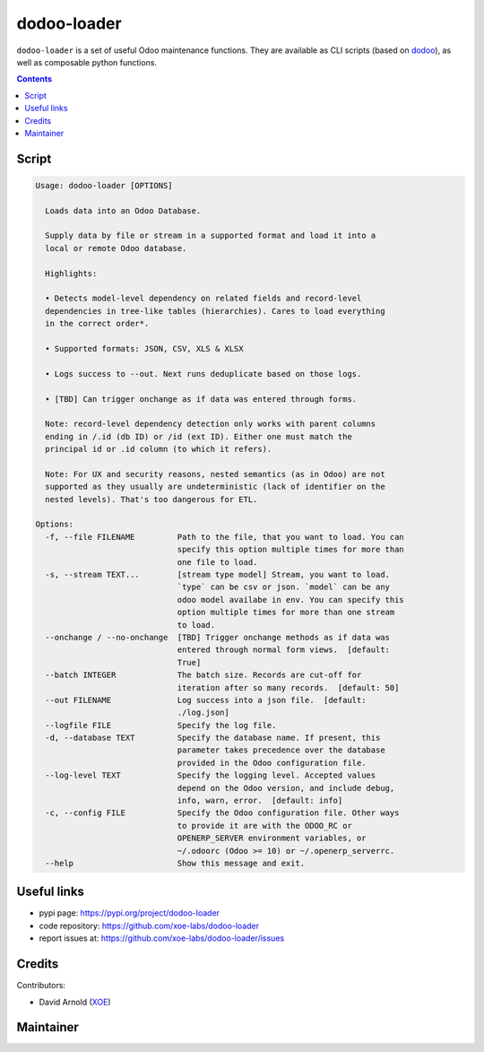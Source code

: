 dodoo-loader
============
.. image:: https://img.shields.io/badge/license-LGPL--3-blue.svg
   :target: http://www.gnu.org/licenses/lgpl-3.0-standalone.html
   :alt: License: LGPL-3
.. image:: https://badge.fury.io/py/dodoo-loader.svg
    :target: http://badge.fury.io/py/dodoo-loader

``dodoo-loader`` is a set of useful Odoo maintenance functions.
They are available as CLI scripts (based on dodoo_), as well
as composable python functions.

.. contents::

Script
~~~~~~
.. code:: bash

  Usage: dodoo-loader [OPTIONS]

    Loads data into an Odoo Database.

    Supply data by file or stream in a supported format and load it into a
    local or remote Odoo database.

    Highlights:

    • Detects model-level dependency on related fields and record-level
    dependencies in tree-like tables (hierarchies). Cares to load everything
    in the correct order*.

    • Supported formats: JSON, CSV, XLS & XLSX

    • Logs success to --out. Next runs deduplicate based on those logs.

    • [TBD] Can trigger onchange as if data was entered through forms.

    Note: record-level dependency detection only works with parent columns
    ending in /.id (db ID) or /id (ext ID). Either one must match the
    principal id or .id column (to which it refers).

    Note: For UX and security reasons, nested semantics (as in Odoo) are not
    supported as they usually are undeterministic (lack of identifier on the
    nested levels). That's too dangerous for ETL.

  Options:
    -f, --file FILENAME         Path to the file, that you want to load. You can
                                specify this option multiple times for more than
                                one file to load.
    -s, --stream TEXT...        [stream type model] Stream, you want to load.
                                `type` can be csv or json. `model` can be any
                                odoo model availabe in env. You can specify this
                                option multiple times for more than one stream
                                to load.
    --onchange / --no-onchange  [TBD] Trigger onchange methods as if data was
                                entered through normal form views.  [default:
                                True]
    --batch INTEGER             The batch size. Records are cut-off for
                                iteration after so many records.  [default: 50]
    --out FILENAME              Log success into a json file.  [default:
                                ./log.json]
    --logfile FILE              Specify the log file.
    -d, --database TEXT         Specify the database name. If present, this
                                parameter takes precedence over the database
                                provided in the Odoo configuration file.
    --log-level TEXT            Specify the logging level. Accepted values
                                depend on the Odoo version, and include debug,
                                info, warn, error.  [default: info]
    -c, --config FILE           Specify the Odoo configuration file. Other ways
                                to provide it are with the ODOO_RC or
                                OPENERP_SERVER environment variables, or
                                ~/.odoorc (Odoo >= 10) or ~/.openerp_serverrc.
    --help                      Show this message and exit.


Useful links
~~~~~~~~~~~~

- pypi page: https://pypi.org/project/dodoo-loader
- code repository: https://github.com/xoe-labs/dodoo-loader
- report issues at: https://github.com/xoe-labs/dodoo-loader/issues

.. _dodoo: https://pypi.python.org/pypi/dodoo

Credits
~~~~~~~

Contributors:

- David Arnold (XOE_)

.. _XOE: https://xoe.solutions

Maintainer
~~~~~~~~~~

.. image:: https://erp.xoe.solutions/logo.png
   :alt: XOE Corps. SAS
   :target: https://xoe.solutions
